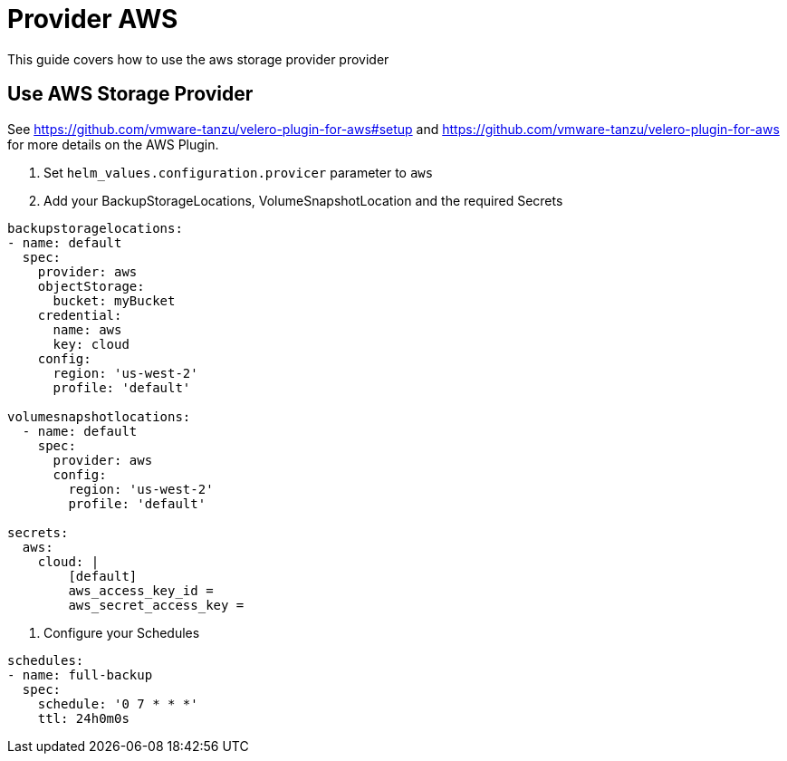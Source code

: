 = Provider AWS

This guide covers how to use the aws storage provider provider

== Use AWS  Storage Provider

See https://github.com/vmware-tanzu/velero-plugin-for-aws#setup and https://github.com/vmware-tanzu/velero-plugin-for-aws for more details on the AWS Plugin.

1. Set `helm_values.configuration.provicer` parameter to `aws`

2. Add your BackupStorageLocations, VolumeSnapshotLocation and the required Secrets

[source,yaml]
----
backupstoragelocations:
- name: default
  spec:
    provider: aws
    objectStorage:
      bucket: myBucket
    credential:
      name: aws
      key: cloud
    config:
      region: 'us-west-2'
      profile: 'default'

volumesnapshotlocations:
  - name: default
    spec:
      provider: aws
      config:
        region: 'us-west-2'
        profile: 'default'

secrets:
  aws:
    cloud: |
        [default]
        aws_access_key_id =
        aws_secret_access_key =

----

3. Configure your Schedules

[source,yaml]
----
schedules:
- name: full-backup
  spec:
    schedule: '0 7 * * *'
    ttl: 24h0m0s
----
